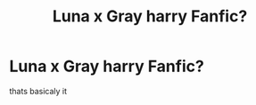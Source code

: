 #+TITLE: Luna x Gray harry Fanfic?

* Luna x Gray harry Fanfic?
:PROPERTIES:
:Author: staymos_day
:Score: 2
:DateUnix: 1610114119.0
:DateShort: 2021-Jan-08
:FlairText: Request
:END:
thats basicaly it

